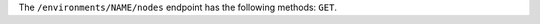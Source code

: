 .. The contents of this file are included in multiple topics.
.. This file should not be changed in a way that hinders its ability to appear in multiple documentation sets.

The ``/environments/NAME/nodes`` endpoint has the following methods: ``GET``.

